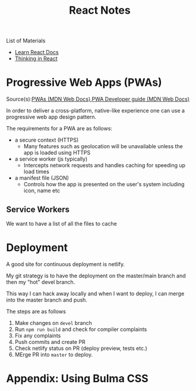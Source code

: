#+title: React Notes
#+options: author:nil date:nil


 List of Materials

+ [[https://reactjs.org/docs/getting-started.html#learn-react][Learn React Docs]]
+ [[https://reactjs.org/docs/thinking-in-react.html][Thinking in React]]

* Progressive Web Apps (PWAs)

Source(s):[[https://developer.mozilla.org/en-US/docs/Web/Progressive_web_apps][PWAs (MDN Web Docs)]],[[https://developer.mozilla.org/en-US/docs/Web/Progressive_web_apps/Developer_guide][PWA Developer guide (MDN Web Docs)]]

In order to deliver a cross-platform, native-like experience one can use a progressive web app design pattern.

The requirements for a PWA are as follows:
+ a secure context (HTTPS)
  - Many features such as geolocation will be unavailable unless the app is loaded using HTTPS
+ a service worker (js typically)
  - Intercepts network requests and handles caching for speeding up load times
+ a manifest file (JSON)
  - Controls how the app is presented on the user's system including icon, name etc

** Service Workers

We want to have a list of all the files to cache

* Deployment

A good site for continuous deployment is netlify.

My git strategy is to have the deployment on the master/main branch and then my "hot" devel branch.

This way I can hack away locally and when I want to deploy, I can merge into the master branch and push.

The steps are as follows

1. Make changes on ~devel~ branch
2. Run ~npm run build~ and check for compiler complaints
3. Fix any complaints
4. Push commits and create PR
5. Check netlify status on PR (deploy preview, tests etc.)
6. MErge PR into ~master~ to deploy.

* Appendix: Using Bulma CSS
